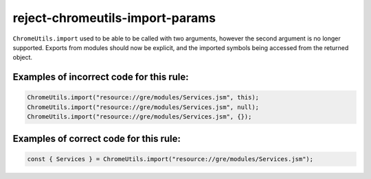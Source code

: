 reject-chromeutils-import-params
================================

``ChromeUtils.import`` used to be able to be called with two arguments, however
the second argument is no longer supported. Exports from modules should now be
explicit, and the imported symbols being accessed from the returned object.

Examples of incorrect code for this rule:
-----------------------------------------

.. code-block:: js

    ChromeUtils.import("resource://gre/modules/Services.jsm", this);
    ChromeUtils.import("resource://gre/modules/Services.jsm", null);
    ChromeUtils.import("resource://gre/modules/Services.jsm", {});

Examples of correct code for this rule:
---------------------------------------

.. code-block:: js

    const { Services } = ChromeUtils.import("resource://gre/modules/Services.jsm");
